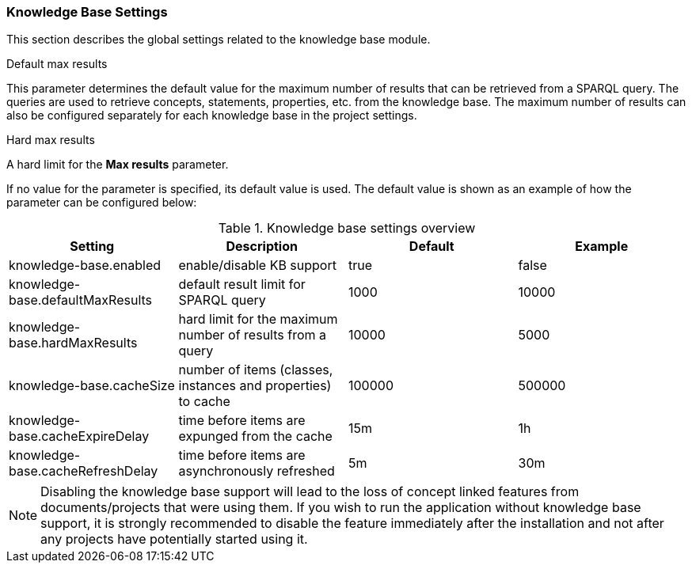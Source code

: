 // Copyright 2018
// Ubiquitous Knowledge Processing (UKP) Lab
// Technische Universität Darmstadt
// 
// Licensed under the Apache License, Version 2.0 (the "License");
// you may not use this file except in compliance with the License.
// You may obtain a copy of the License at
// 
// http://www.apache.org/licenses/LICENSE-2.0
// 
// Unless required by applicable law or agreed to in writing, software
// distributed under the License is distributed on an "AS IS" BASIS,
// WITHOUT WARRANTIES OR CONDITIONS OF ANY KIND, either express or implied.
// See the License for the specific language governing permissions and
// limitations under the License.

[[sect_settings_knowledge-base]]
=== Knowledge Base Settings

This section describes the global settings related to the knowledge base module.

.Default max results
This parameter determines the default value for the maximum number of results that can be retrieved from a SPARQL query.
The queries are used to retrieve concepts, statements, properties, etc. from the knowledge base.
The maximum number of results can also be configured separately for each knowledge base in the project settings.

.Hard max results
A hard limit for the *Max results* parameter.

If no value for the parameter is specified, its default value is used. The default value is shown as
an example of how the parameter can be configured below:

.Knowledge base settings overview
[cols="4*", options="header"]
|===
| Setting
| Description
| Default
| Example

| knowledge-base.enabled
| enable/disable KB support
| true
| false

| knowledge-base.defaultMaxResults
| default result limit for SPARQL query
| 1000
| 10000

| knowledge-base.hardMaxResults
| hard limit for the maximum number of results from a query
| 10000
| 5000

| knowledge-base.cacheSize
| number of items (classes, instances and properties) to cache
| 100000
| 500000

| knowledge-base.cacheExpireDelay
| time before items are expunged from the cache
| 15m
| 1h

| knowledge-base.cacheRefreshDelay
| time before items are asynchronously refreshed
| 5m
| 30m
|===

NOTE: Disabling the knowledge base support will lead to the loss of concept linked features from
      documents/projects that were using them. If you wish to run the application without knowledge base 
      support, it is strongly recommended to disable the feature immediately after the installation and
      not after any projects have potentially started using it.
